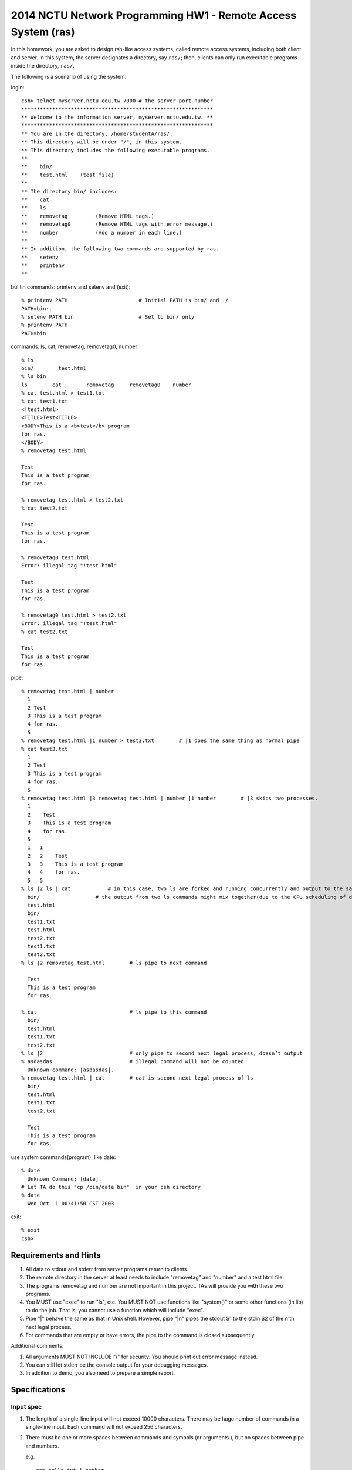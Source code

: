 2014 NCTU Network Programming HW1 - Remote Access System (ras)
==============================================================

In this homework, you are asked to design rsh-like access systems,
called remote access systems, including both
client and server.  In this system, the server designates a directory,
say ``ras/``; then, clients can only run executable programs inside the
directory, ``ras/``.

The following is a scenario of using the system.

login::
    
    csh> telnet myserver.nctu.edu.tw 7000 # the server port number
    **************************************************************
    ** Welcome to the information server, myserver.nctu.edu.tw. **
    **************************************************************
    ** You are in the directory, /home/studentA/ras/.
    ** This directory will be under "/", in this system.
    ** This directory includes the following executable programs.
    **
    **    bin/
    **    test.html    (test file)
    **
    ** The directory bin/ includes:
    **    cat
    **    ls
    **    removetag         (Remove HTML tags.)
    **    removetag0        (Remove HTML tags with error message.)
    **    number            (Add a number in each line.)
    **
    ** In addition, the following two commands are supported by ras.
    **    setenv
    **    printenv
    **

bulitin commands: printenv and setenv and (exit)::

    % printenv PATH                       # Initial PATH is bin/ and ./
    PATH=bin:.
    % setenv PATH bin                     # Set to bin/ only
    % printenv PATH
    PATH=bin

commands: ls, cat, removetag, removetag0, number::

    % ls
    bin/        test.html
    % ls bin
    ls        cat        removetag     removetag0    number
    % cat test.html > test1.txt
    % cat test1.txt
    <!test.html>
    <TITLE>Test<TITLE>
    <BODY>This is a <b>test</b> program
    for ras.
    </BODY>
    % removetag test.html

    Test
    This is a test program
    for ras.

    % removetag test.html > test2.txt
    % cat test2.txt

    Test
    This is a test program
    for ras.

    % removetag0 test.html
    Error: illegal tag "!test.html"

    Test
    This is a test program
    for ras.

    % removetag0 test.html > test2.txt
    Error: illegal tag "!test.html"
    % cat test2.txt

    Test
    This is a test program
    for ras.

pipe::

    % removetag test.html | number
      1
      2 Test
      3 This is a test program
      4 for ras.
      5
    % removetag test.html |1 number > test3.txt        # |1 does the same thing as normal pipe
    % cat test3.txt
      1
      2 Test
      3 This is a test program
      4 for ras.
      5
    % removetag test.html |3 removetag test.html | number |1 number        # |3 skips two processes.
      1
      2    Test
      3    This is a test program
      4    for ras.
      5
      1   1
      2   2    Test
      3   3    This is a test program
      4   4    for ras.
      5   5
    % ls |2 ls | cat		# in this case, two ls are forked and running concurrently and output to the same pipe.
      bin/                  # the output from two ls commands might mix together(due to the CPU scheduling of different processes)
      test.html
      bin/
      test1.txt
      test.html
      test2.txt
      test1.txt
      test2.txt
    % ls |2 removetag test.html        # ls pipe to next command

      Test
      This is a test program
      for ras.

    % cat                              # ls pipe to this command
      bin/
      test.html
      test1.txt
      test2.txt
    % ls |2                            # only pipe to second next legal process, doesn’t output
    % asdasdas                         # illegal command will not be counted
      Unknown command: [asdasdas].
    % removetag test.html | cat        # cat is second next legal process of ls
      bin/
      test.html
      test1.txt
      test2.txt

      Test
      This is a test program
      for ras.

use system commands(program), like date::

    % date
      Unknown Command: [date].
    # Let TA do this "cp /bin/date bin"  in your csh directory
    % date
      Wed Oct  1 00:41:50 CST 2003

exit::

    % exit
    csh>

Requirements and Hints
----------------------

1. All data to stdout and stderr from server programs return to
   clients.

2. The remote directory in the server at least needs to include
   "removetag" and "number" and a test html file.

3. The programs removetag and number are not important in this project.
   TAs will provide you with these two programs.

4. You MUST use "exec" to run "ls", etc.  You MUST NOT use functions
   like "system()" or some other functions (in lib) to do the job.
   That is, you cannot use a function which will include "exec".

5. Pipe "|" behave the same as that in Unix shell. However, pipe "\|n"
   pipes the stdout S1 to the stdin S2 of the n'th next legal process.

6. For commands that are empty or have errors, the pipe to the command is closed
   subsequently.

Additional comments:

1. All arguments MUST NOT INCLUDE "/" for security.
   You should print out error message instead.

2. You can still let stderr be the console output for your debugging messages.

3. In addition to demo, you also need to prepare a simple report.

Specifications
--------------
Input spec
++++++++++

1. The length of a single-line input will not exceed 10000 characters.
   There may be huge number of commands in a single-line input.
   Each command will not exceed 256 characters.

2. There must be one or more spaces between commands and symbols (or arguments.),
   but no spaces between pipe and numbers.

   e.g.
   ::

        cat hello.txt | number
        cat hello.txt |1 number

3. There will not be any '/' character in demo input.

4. Pipe ("|") will not come with "printenv" and "setenv."

5. Use '% ' as the command line prompt.

About server
------------

1. The welcome message MUST been shown as follows::

        ****************************************
        ** Welcome to the information server. **
        ****************************************

2. Close the connection between the server and the client immediately when the server receive "exit".

3. Note that the forked process of server MUST be killed when the connection to the client is closed.
   Otherwise, there may be lots zombie processes.

About parsing
-------------

1. If there is command not found, print as follows::

        Unknown command: [command].

   e.g.
   ::
        
        % ctt
        Unknown command: [ctt].

About a numbered-pipe
---------------------

1. \|N means the stdout of last command should be piped to next Nth legal process, where 1 <= N <= 1000.

2. If there is any error in a input line, the line number still counts.

e.g.
::

    % ls |1
    % ctt               <= unknown command, process number is not counted
    Unknown command: [ctt].
    % number
    1    bin/
    2    test.html

e.g.
::

    % ls |1 ctt | cat   <= if find any process illegal, process will stop immediately
    Unknown command: [ctt].
    % cat               <= this command is first legal process after "ls |1"
    bin/
    test.html

Other proposed
--------------

1. There must be ``ls``, ``cat``, ``removetag``, ``removetag0``, ``number`` in ``bin/`` of ``ras/``.

2. You have to execute the files in ``bin/`` with an ``exec()``-based function.(e.g. ``execvp()`` or ``execlp()`` ...)

